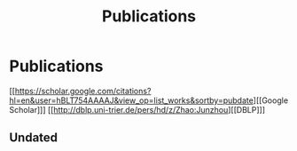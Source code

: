 # -*- fill-column: 100; -*-
#+TITLE: Publications
#+URI: /publication/
#+OPTIONS: toc:nil num:nil


* Publications

  [[https://scholar.google.com/citations?hl=en&user=hBLT754AAAAJ&view_op=list_works&sortby=pubdate][[Google Scholar]​]] [[http://dblp.uni-trier.de/pers/hd/z/Zhao:Junzhou][[DBLP]​]]

  #+INCLUDE: "~/git_project/junzhouzhao.github.io/papers.org"

** Undated

  #+INCLUDE: "~/git_project/junzhouzhao.github.io/undated.org"
